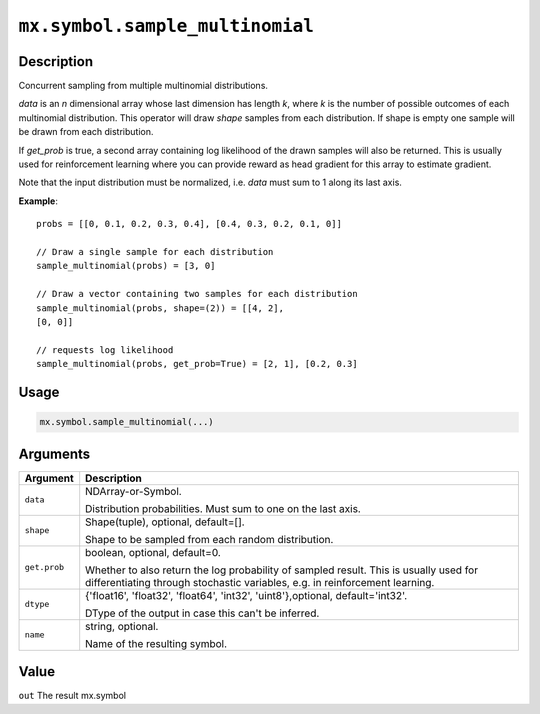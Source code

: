 .. raw:: html



``mx.symbol.sample_multinomial``
================================================================

Description
----------------------

Concurrent sampling from multiple multinomial distributions.

*data* is an *n* dimensional array whose last dimension has length *k*, where
*k* is the number of possible outcomes of each multinomial distribution. This
operator will draw *shape* samples from each distribution. If shape is empty
one sample will be drawn from each distribution.

If *get_prob* is true, a second array containing log likelihood of the drawn
samples will also be returned. This is usually used for reinforcement learning
where you can provide reward as head gradient for this array to estimate
gradient.

Note that the input distribution must be normalized, i.e. *data* must sum to
1 along its last axis.

**Example**::
	 
	 probs = [[0, 0.1, 0.2, 0.3, 0.4], [0.4, 0.3, 0.2, 0.1, 0]]
	 
	 // Draw a single sample for each distribution
	 sample_multinomial(probs) = [3, 0]
	 
	 // Draw a vector containing two samples for each distribution
	 sample_multinomial(probs, shape=(2)) = [[4, 2],
	 [0, 0]]
	 
	 // requests log likelihood
	 sample_multinomial(probs, get_prob=True) = [2, 1], [0.2, 0.3]
	 
Usage
----------

.. code:: r

	mx.symbol.sample_multinomial(...)

Arguments
------------------

+----------------------------------------+------------------------------------------------------------+
| Argument                               | Description                                                |
+========================================+============================================================+
| ``data``                               | NDArray-or-Symbol.                                         |
|                                        |                                                            |
|                                        | Distribution probabilities. Must sum to one on the last    |
|                                        | axis.                                                      |
+----------------------------------------+------------------------------------------------------------+
| ``shape``                              | Shape(tuple), optional, default=[].                        |
|                                        |                                                            |
|                                        | Shape to be sampled from each random distribution.         |
+----------------------------------------+------------------------------------------------------------+
| ``get.prob``                           | boolean, optional, default=0.                              |
|                                        |                                                            |
|                                        | Whether to also return the log probability of sampled      |
|                                        | result. This is usually used for differentiating through   |
|                                        | stochastic variables, e.g. in reinforcement                |
|                                        | learning.                                                  |
+----------------------------------------+------------------------------------------------------------+
| ``dtype``                              | {'float16', 'float32', 'float64', 'int32',                 |
|                                        | 'uint8'},optional,                                         |
|                                        | default='int32'.                                           |
|                                        |                                                            |
|                                        | DType of the output in case this can't be inferred.        |
+----------------------------------------+------------------------------------------------------------+
| ``name``                               | string, optional.                                          |
|                                        |                                                            |
|                                        | Name of the resulting symbol.                              |
+----------------------------------------+------------------------------------------------------------+

Value
----------

``out`` The result mx.symbol



.. disqus::
   :disqus_identifier: mx.symbol.sample_multinomial
